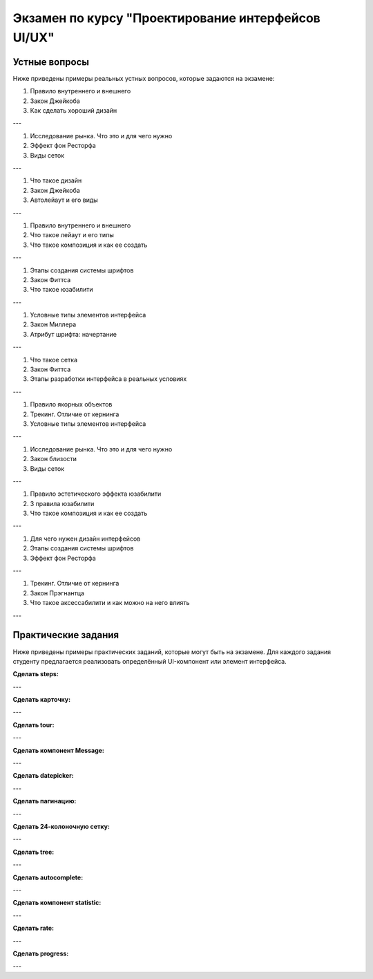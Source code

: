 Экзамен по курсу "Проектирование интерфейсов UI/UX"
====================================================

Устные вопросы
--------------

Ниже приведены примеры реальных устных вопросов, которые задаются на экзамене:

1. Правило внутреннего и внешнего
2. Закон Джейкоба
3. Как сделать хороший дизайн

---

1. Исследование рынка. Что это и для чего нужно
2. Эффект фон Ресторфа
3. Виды сеток

---

1. Что такое дизайн
2. Закон Джейкоба
3. Автолейаут и его виды

---

1. Правило внутреннего и внешнего
2. Что такое лейаут и его типы
3. Что такое композиция и как ее создать

---

1. Этапы создания системы шрифтов
2. Закон Фиттса
3. Что такое юзабилити

---

1. Условные типы элементов интерфейса
2. Закон Миллера
3. Атрибут шрифта: начертание

---

1. Что такое сетка
2. Закон Фиттса
3. Этапы разработки интерфейса в реальных условиях

---

1. Правило якорных объектов
2. Трекинг. Отличие от кернинга
3. Условные типы элементов интерфейса

---

1. Исследование рынка. Что это и для чего нужно
2. Закон близости
3. Виды сеток

---

1. Правило эстетического эффекта юзабилити
2. 3 правила юзабилити
3. Что такое композиция и как ее создать

---

1. Для чего нужен дизайн интерфейсов
2. Этапы создания системы шрифтов
3. Эффект фон Ресторфа

---

1. Трекинг. Отличие от кернинга
2. Закон Прэгнантца
3. Что такое аксессабилити и как можно на него влиять

---

Практические задания
--------------------

Ниже приведены примеры практических заданий, которые могут быть на экзамене. Для каждого задания студенту предлагается реализовать определённый UI-компонент или элемент интерфейса.

**Сделать steps:**

.. image:: _static/exam/steps.png
   :alt: Пример steps

---

**Сделать карточку:**

.. image:: _static/exam/card.png
   :alt: Пример карточки

---

**Сделать tour:**

.. image:: _static/exam/tour.png
   :alt: Пример tour

---

**Сделать компонент Message:**

.. image:: _static/exam/message.png
   :alt: Пример компонента Message

---

**Сделать datepicker:**

.. image:: _static/exam/datepicker.png
   :alt: Пример datepicker

---

**Сделать пагинацию:**

.. image:: _static/exam/pagination.png
   :alt: Пример пагинации

---

**Сделать 24-колоночную сетку:**

.. image:: _static/exam/practice.png
   :alt: Пример practice


---

**Сделать tree:**

.. image:: _static/exam/tree.png
   :alt: Пример tree

---

**Сделать autocomplete:**

.. image:: _static/exam/autocomplete.png
   :alt: Пример autocomplete

---

**Сделать компонент statistic:**

.. image:: _static/exam/statistic.png
   :alt: Пример statistic

---

**Сделать rate:**

.. image:: _static/exam/rate.png
   :alt: Пример rate

---

**Сделать progress:**

.. image:: _static/exam/progress.png
   :alt: Пример progress

---
